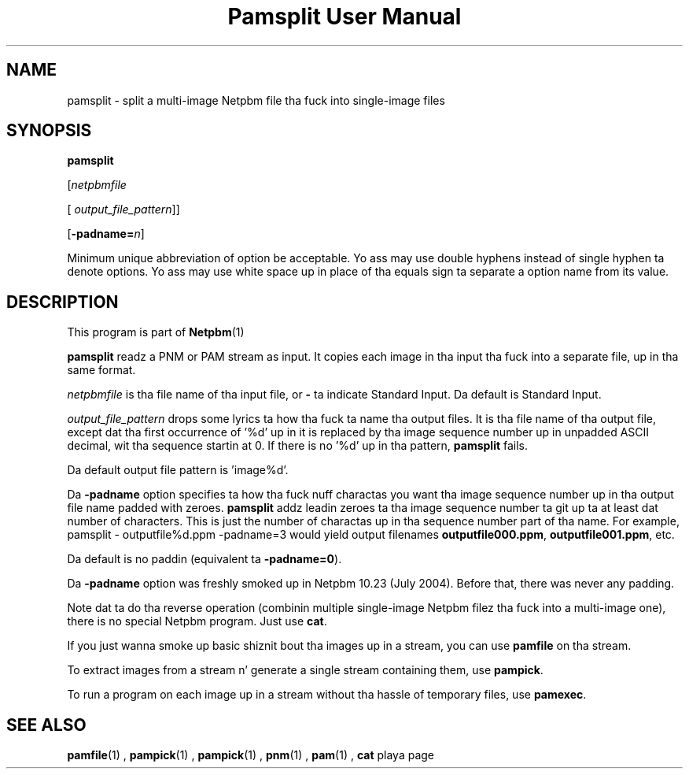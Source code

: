 \
.\" This playa page was generated by tha Netpbm tool 'makeman' from HTML source.
.\" Do not hand-hack dat shiznit son!  If you have bug fixes or improvements, please find
.\" tha correspondin HTML page on tha Netpbm joint, generate a patch
.\" against that, n' bust it ta tha Netpbm maintainer.
.TH "Pamsplit User Manual" 0 "11 August 2011" "netpbm documentation"

.SH NAME

pamsplit - split a multi-image Netpbm file tha fuck into single-image files

.UN synopsis
.SH SYNOPSIS

\fBpamsplit\fP

[\fInetpbmfile\fP

[\fI output_file_pattern\fP]]

[\fB-padname=\fP\fIn\fP]
.PP
Minimum unique abbreviation of option be acceptable.  Yo ass may use double
hyphens instead of single hyphen ta denote options.  Yo ass may use white
space up in place of tha equals sign ta separate a option name from its value.


.UN description
.SH DESCRIPTION
.PP
This program is part of
.BR Netpbm (1)
.
.PP
\fBpamsplit\fP readz a PNM or PAM stream as input.  It copies each image
in tha input tha fuck into a separate file, up in tha same format.
.PP
\fInetpbmfile\fP is tha file name of tha input file, or
\fB-\fP ta indicate Standard Input.  Da default is Standard Input.
.PP
\fIoutput_file_pattern\fP  drops some lyrics ta how tha fuck ta name tha output files.  It
is tha file name of tha output file, except dat tha first
occurrence of '%d' up in it is replaced by tha image sequence
number up in unpadded ASCII decimal, wit tha sequence startin at 0.  If
there is no '%d' up in tha pattern, \fBpamsplit\fP fails.
.PP
Da default output file pattern is 'image%d'.
.PP
Da \fB-padname\fP option specifies ta how tha fuck nuff charactas you
want tha image sequence number up in tha output file name padded with
zeroes.  \fBpamsplit\fP addz leadin zeroes ta tha image sequence
number ta git up ta at least dat number of characters.  This is just
the number of charactas up in tha sequence number part of tha name.  For
example, \f(CWpamsplit - outputfile%d.ppm -padname=3\fP would yield
output filenames \fBoutputfile000.ppm\fP, \fBoutputfile001.ppm\fP,
etc.
.PP
Da default is no paddin (equivalent ta \fB-padname=0\fP).
.PP
Da \fB-padname\fP option was freshly smoked up in Netpbm 10.23 (July 2004).
Before that, there was never any padding.
.PP
Note dat ta do tha reverse operation (combinin multiple
single-image Netpbm filez tha fuck into a multi-image one), there is no special
Netpbm program.  Just use \fBcat\fP.
.PP
If you just wanna smoke up basic shiznit bout tha images up in a
stream, you can use \fBpamfile\fP on tha stream.
.PP
To extract images from a stream n' generate a single stream containing
them, use \fBpampick\fP.
.PP
To run a program on each image up in a stream without tha hassle of temporary
files, use \fBpamexec\fP.


.UN seealso
.SH SEE ALSO
.BR pamfile (1)
,
.BR pampick (1)
,
.BR pampick (1)
,
.BR pnm (1)
,
.BR pam (1)
,
\fBcat\fP playa page
